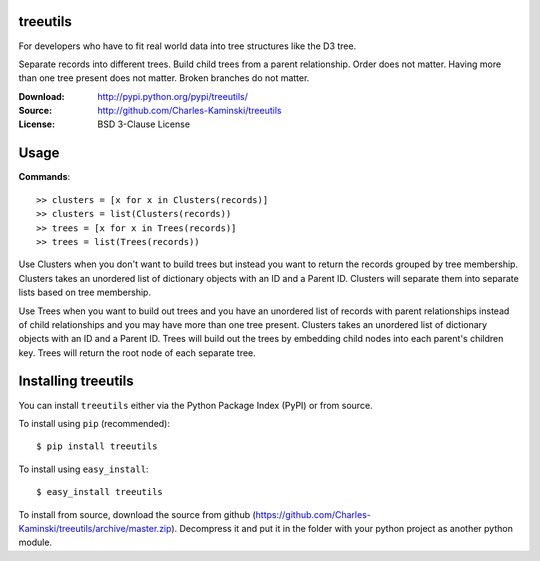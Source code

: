 treeutils
=========================

For developers who have to fit real world data into tree structures like the D3 tree.

Separate records into different trees.  Build child trees from a parent relationship.  Order does not matter.  Having more than one tree present does not matter.  Broken branches do not matter.

:Download: http://pypi.python.org/pypi/treeutils/
:Source: http://github.com/Charles-Kaminski/treeutils
:License: BSD 3-Clause License

Usage
=====

**Commands**::

    >> clusters = [x for x in Clusters(records)]
    >> clusters = list(Clusters(records))
    >> trees = [x for x in Trees(records)]
    >> trees = list(Trees(records))
    
Use Clusters when you don't want to build trees but instead you want to return the records grouped by tree membership.  Clusters takes an unordered list of dictionary objects with an ID and a Parent ID. Clusters will separate them into separate lists based on tree membership.

Use Trees when you want to build out trees and you have an unordered list of records with parent relationships instead of child relationships and you may have more than one tree present.  Clusters takes an unordered list of dictionary objects with an ID and a Parent ID. Trees will build out the trees by embedding child nodes into each parent's children key.  Trees will return the root node of each separate tree.

Installing treeutils
====================================

You can install ``treeutils`` either via the Python Package Index (PyPI) or from source.

To install using ``pip`` (recommended)::

    $ pip install treeutils

To install using ``easy_install``::

    $ easy_install treeutils


To install from source, download the source from github (https://github.com/Charles-Kaminski/treeutils/archive/master.zip).  Decompress it and put it in the folder with your python project as another python module.
